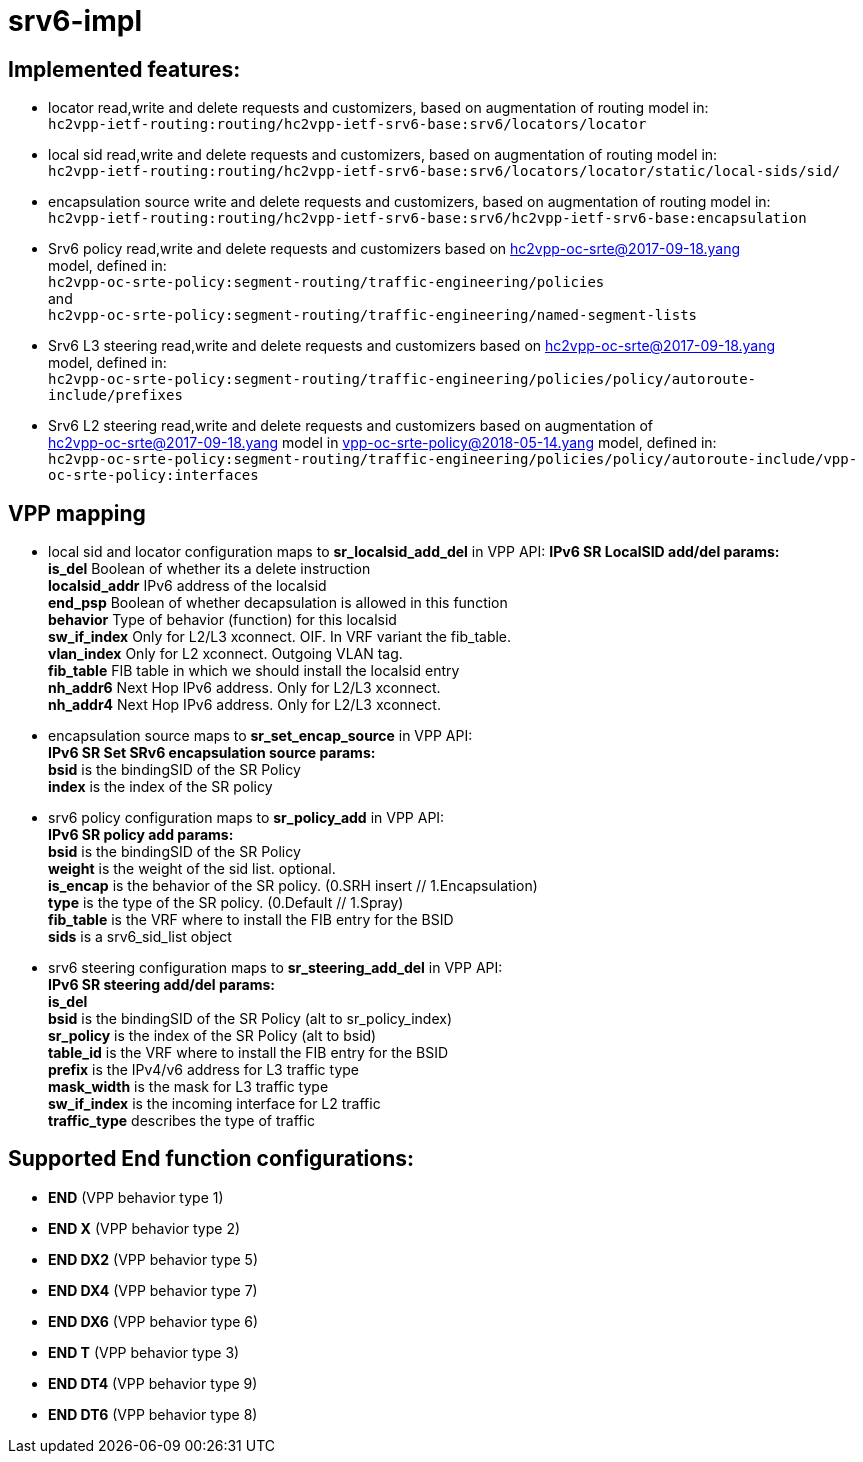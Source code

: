 = srv6-impl

== Implemented features:

- locator read,write and delete requests and customizers,
  based on augmentation of routing model in: +
  `hc2vpp-ietf-routing:routing/hc2vpp-ietf-srv6-base:srv6/locators/locator`
- local sid read,write and delete requests and customizers,
  based on augmentation of routing model in: +
  `hc2vpp-ietf-routing:routing/hc2vpp-ietf-srv6-base:srv6/locators/locator/static/local-sids/sid/`
- encapsulation source write and delete requests and customizers,
  based on augmentation of routing model in: +
  `hc2vpp-ietf-routing:routing/hc2vpp-ietf-srv6-base:srv6/hc2vpp-ietf-srv6-base:encapsulation`
- Srv6 policy read,write and delete requests and customizers based on hc2vpp-oc-srte@2017-09-18.yang +
  model, defined in: +
  `hc2vpp-oc-srte-policy:segment-routing/traffic-engineering/policies` +
  and +
  `hc2vpp-oc-srte-policy:segment-routing/traffic-engineering/named-segment-lists`
- Srv6 L3 steering read,write and delete requests and customizers based on hc2vpp-oc-srte@2017-09-18.yang +
  model, defined in: +
  `hc2vpp-oc-srte-policy:segment-routing/traffic-engineering/policies/policy/autoroute-include/prefixes`
- Srv6 L2 steering read,write and delete requests and customizers based on augmentation of +
  hc2vpp-oc-srte@2017-09-18.yang model in vpp-oc-srte-policy@2018-05-14.yang model, defined in: +
    `hc2vpp-oc-srte-policy:segment-routing/traffic-engineering/policies/policy/autoroute-include/vpp-oc-srte-policy:interfaces`


== VPP mapping

- local sid and locator configuration maps to *sr_localsid_add_del* in VPP API:
  *IPv6 SR LocalSID add/del params:* +
      *is_del* Boolean of whether its a delete instruction +
      *localsid_addr* IPv6 address of the localsid +
      *end_psp* Boolean of whether decapsulation is allowed in this function +
      *behavior* Type of behavior (function) for this localsid +
      *sw_if_index* Only for L2/L3 xconnect. OIF. In VRF variant the fib_table. +
      *vlan_index* Only for L2 xconnect. Outgoing VLAN tag. +
      *fib_table*  FIB table in which we should install the localsid entry +
      *nh_addr6* Next Hop IPv6 address. Only for L2/L3 xconnect. +
      *nh_addr4* Next Hop IPv6 address. Only for L2/L3 xconnect. +
- encapsulation source maps to *sr_set_encap_source* in VPP API: +
  *IPv6 SR Set SRv6 encapsulation source params:* +
      *bsid* is the bindingSID of the SR Policy +
      *index* is the index of the SR policy
- srv6 policy configuration maps to *sr_policy_add* in VPP API: +
  *IPv6 SR policy add params:* +
      *bsid* is the bindingSID of the SR Policy +
      *weight* is the weight of the sid list. optional. +
      *is_encap* is the behavior of the SR policy. (0.SRH insert // 1.Encapsulation) +
      *type* is the type of the SR policy. (0.Default // 1.Spray) +
      *fib_table* is the VRF where to install the FIB entry for the BSID +
      *sids* is a srv6_sid_list object
- srv6 steering configuration maps to *sr_steering_add_del* in VPP API: +
  *IPv6 SR steering add/del params:* +
      *is_del* +
      *bsid* is the bindingSID of the SR Policy (alt to sr_policy_index) +
      *sr_policy* is the index of the SR Policy (alt to bsid) +
      *table_id* is the VRF where to install the FIB entry for the BSID +
      *prefix* is the IPv4/v6 address for L3 traffic type +
      *mask_width* is the mask for L3 traffic type +
      *sw_if_index* is the incoming interface for L2 traffic +
      *traffic_type* describes the type of traffic

== Supported End function configurations:

- *END* (VPP behavior type 1)
- *END X* (VPP behavior type 2)
- *END DX2* (VPP behavior type 5)
- *END DX4* (VPP behavior type 7)
- *END DX6* (VPP behavior type 6)
- *END T* (VPP behavior type 3)
- *END DT4* (VPP behavior type 9)
- *END DT6* (VPP behavior type 8)
